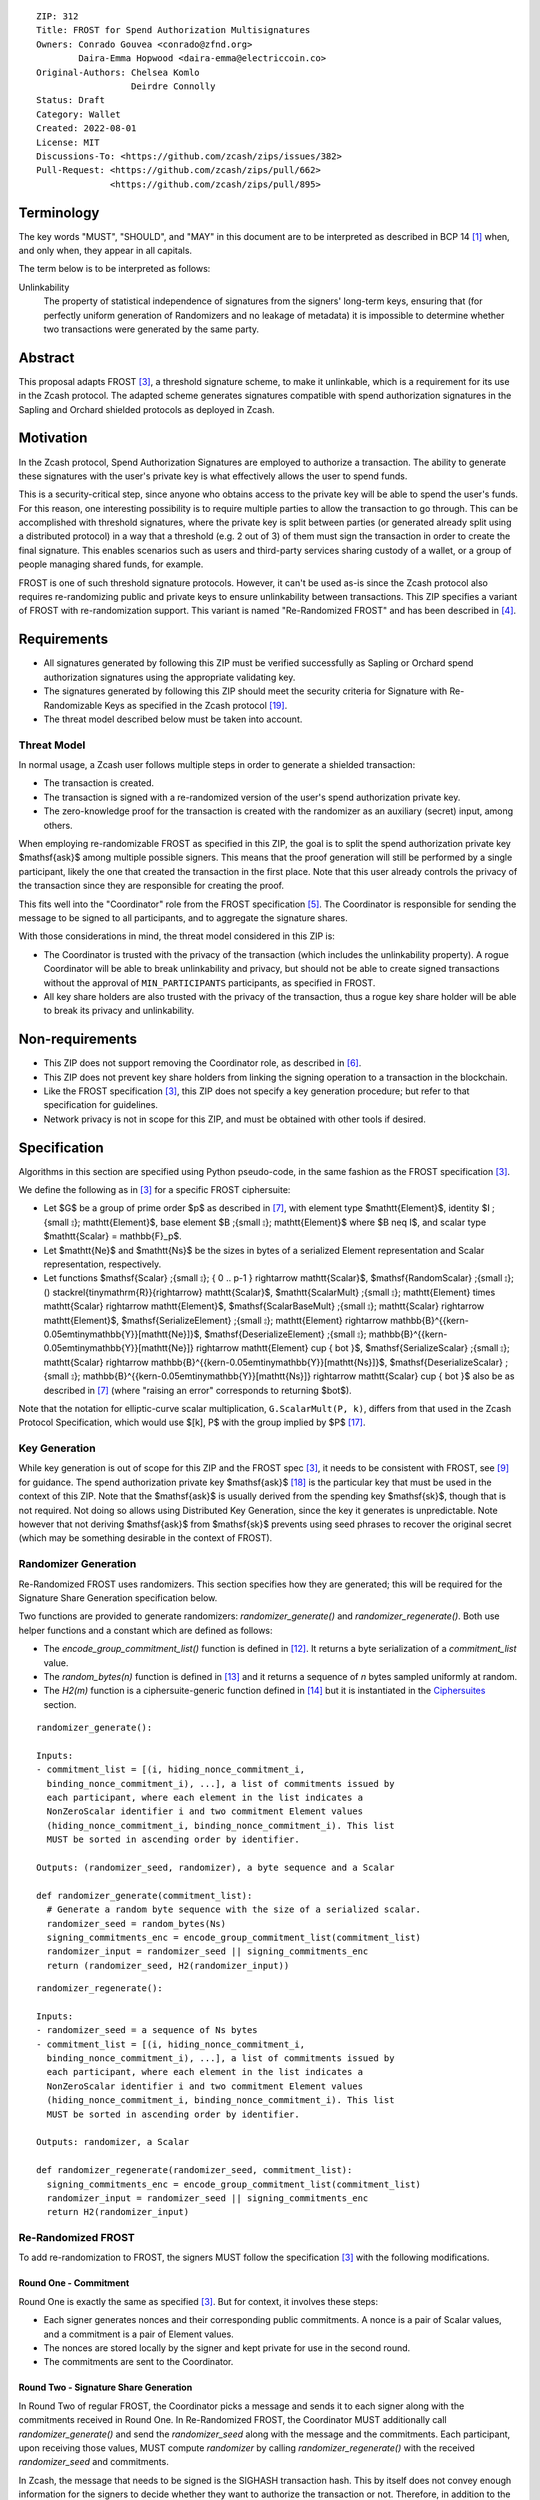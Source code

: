 ::

  ZIP: 312
  Title: FROST for Spend Authorization Multisignatures
  Owners: Conrado Gouvea <conrado@zfnd.org>
          Daira-Emma Hopwood <daira-emma@electriccoin.co>
  Original-Authors: Chelsea Komlo
                    Deirdre Connolly
  Status: Draft
  Category: Wallet
  Created: 2022-08-01
  License: MIT
  Discussions-To: <https://github.com/zcash/zips/issues/382>
  Pull-Request: <https://github.com/zcash/zips/pull/662>
                <https://github.com/zcash/zips/pull/895>


Terminology
===========

The key words "MUST", "SHOULD", and "MAY" in this document are to be interpreted
as described in BCP 14 [#BCP14]_ when, and only when, they appear in all capitals.

The term below is to be interpreted as follows:

Unlinkability
  The property of statistical independence of signatures from the
  signers' long-term keys, ensuring that (for perfectly uniform
  generation of Randomizers and no leakage of metadata) it is
  impossible to determine whether two transactions were generated
  by the same party.


Abstract
========

This proposal adapts FROST [#FROST]_, a threshold signature scheme,
to make it unlinkable, which is a requirement for its use in the Zcash protocol.
The adapted scheme generates signatures compatible with spend authorization
signatures in the Sapling and Orchard shielded protocols as deployed in Zcash.


Motivation
==========

In the Zcash protocol, Spend Authorization Signatures are employed to authorize
a transaction. The ability to generate these signatures with the user's private
key is what effectively allows the user to spend funds.

This is a security-critical step, since anyone who obtains access to the private
key will be able to spend the user's funds. For this reason, one interesting
possibility is to require multiple parties to allow the transaction to go
through. This can be accomplished with threshold signatures, where the private
key is split between parties (or generated already split using a distributed
protocol) in a way that a threshold (e.g. 2 out of 3) of them must sign the
transaction in order to create the final signature. This enables scenarios such
as users and third-party services sharing custody of a wallet, or a group of
people managing shared funds, for example.

FROST is one of such threshold signature protocols. However, it can't be used
as-is since the Zcash protocol also requires re-randomizing public and private
keys to ensure unlinkability between transactions. This ZIP specifies a variant
of FROST with re-randomization support. This variant is named "Re-Randomized
FROST" and has been described in [#frost-rerandomized]_.


Requirements
============

- All signatures generated by following this ZIP must be verified successfully
  as Sapling or Orchard spend authorization signatures using the appropriate
  validating key.
- The signatures generated by following this ZIP should meet the security
  criteria for Signature with Re-Randomizable Keys as specified in the Zcash
  protocol [#protocol-concretereddsa]_.
- The threat model described below must be taken into account.

Threat Model
------------

In normal usage, a Zcash user follows multiple steps in order to generate a
shielded transaction:

- The transaction is created.
- The transaction is signed with a re-randomized version of the user's spend
  authorization private key.
- The zero-knowledge proof for the transaction is created with the randomizer
  as an auxiliary (secret) input, among others.

When employing re-randomizable FROST as specified in this ZIP, the goal is to
split the spend authorization private key $\mathsf{ask}$ among multiple possible
signers. This means that the proof generation will still be performed by a
single participant, likely the one that created the transaction in the first
place. Note that this user already controls the privacy of the transaction since
they are responsible for creating the proof.

This fits well into the "Coordinator" role from the FROST specification
[#frost-protocol]_. The Coordinator is responsible for sending the message to be
signed to all participants, and to aggregate the signature shares.

With those considerations in mind, the threat model considered in this ZIP is:

- The Coordinator is trusted with the privacy of the transaction (which includes
  the unlinkability property). A rogue Coordinator will be able to break
  unlinkability and privacy, but should not be able to create signed
  transactions without the approval of ``MIN_PARTICIPANTS`` participants, as
  specified in FROST.
- All key share holders are also trusted with the privacy of the transaction,
  thus a rogue key share holder will be able to break its privacy and
  unlinkability.


Non-requirements
================

- This ZIP does not support removing the Coordinator role, as described in
  [#frost-removingcoordinator]_.
- This ZIP does not prevent key share holders from linking the signing operation to a
  transaction in the blockchain.
- Like the FROST specification [#FROST]_, this ZIP does not specify a key generation
  procedure; but refer to that specification for guidelines.
- Network privacy is not in scope for this ZIP, and must be obtained with other
  tools if desired.


Specification
=============

Algorithms in this section are specified using Python pseudo-code, in the same
fashion as the FROST specification [#FROST]_.

We define the following as in [#FROST]_ for a specific FROST ciphersuite:

* Let $G$ be a group of prime order $p$ as described in [#frost-primeordergroup]_,
  with element type $\mathtt{Element}$, identity $I \;{\small ⦂}\; \mathtt{Element}$,
  base element $B \;{\small ⦂}\; \mathtt{Element}$ where $B \neq I$, and scalar type
  $\mathtt{Scalar} = \mathbb{F}_p$.
* Let $\mathtt{Ne}$ and $\mathtt{Ns}$ be the sizes in bytes of a serialized Element
  representation and Scalar representation, respectively.
* Let functions $\mathsf{Scalar} \;{\small ⦂}\; \{ 0 .. p-1 \} \rightarrow \mathtt{Scalar}$,
  $\mathsf{RandomScalar} \;{\small ⦂}\; () \stackrel{\tiny\mathrm{R}}{\rightarrow} \mathtt{Scalar}$,
  $\mathtt{ScalarMult} \;{\small ⦂}\; \mathtt{Element} \times \mathtt{Scalar} \rightarrow \mathtt{Element}$,
  $\mathsf{ScalarBaseMult} \;{\small ⦂}\; \mathtt{Scalar} \rightarrow \mathtt{Element}$,
  $\mathsf{SerializeElement} \;{\small ⦂}\; \mathtt{Element} \rightarrow \mathbb{B}^{{\kern-0.05em\tiny\mathbb{Y}}[\mathtt{Ne}]}$,
  $\mathsf{DeserializeElement} \;{\small ⦂}\; \mathbb{B}^{{\kern-0.05em\tiny\mathbb{Y}}[\mathtt{Ne}]} \rightarrow \mathtt{Element} \cup \{ \bot \}$,
  $\mathsf{SerializeScalar} \;{\small ⦂}\; \mathtt{Scalar} \rightarrow \mathbb{B}^{{\kern-0.05em\tiny\mathbb{Y}}[\mathtt{Ns}]}$,
  $\mathsf{DeserializeScalar} \;{\small ⦂}\; \mathbb{B}^{{\kern-0.05em\tiny\mathbb{Y}}[\mathtt{Ns}]} \rightarrow \mathtt{Scalar} \cup \{ \bot \}$
  also be as described in [#frost-primeordergroup]_ (where "raising an error"
  corresponds to returning $\bot$).

Note that the notation for elliptic-curve scalar multiplication,
``G.ScalarMult(P, k)``, differs from that used in the Zcash Protocol
Specification, which would use $[k]\, P$ with the group implied by $P$
[#protocol-abstractgroup]_.


Key Generation
--------------

While key generation is out of scope for this ZIP and the FROST spec [#FROST]_,
it needs to be consistent with FROST, see [#frost-tdkg]_ for guidance. The spend
authorization private key $\mathsf{ask}$ [#protocol-spendauthsig]_ is the
particular key that must be used in the context of this ZIP. Note that the
$\mathsf{ask}$ is usually derived from the spending key
$\mathsf{sk}$, though that is not required. Not doing so allows using
Distributed Key Generation, since the key it generates is unpredictable. Note
however that not deriving $\mathsf{ask}$ from $\mathsf{sk}$ prevents using seed
phrases to recover the original secret (which may be something desirable in the
context of FROST).


Randomizer Generation
---------------------

Re-Randomized FROST uses randomizers. This section specifies how they are
generated; this will be required for the Signature Share Generation
specification below.

Two functions are provided to generate randomizers: `randomizer_generate()` and
`randomizer_regenerate()`. Both use helper functions and a constant which are
defined as follows:

- The `encode_group_commitment_list()` function is defined in
  [#frost-listoperations]_. It returns a byte serialization of a
  `commitment_list` value.
- The `random_bytes(n)` function is defined in [#frost-conventions]_ and it
  returns a sequence of `n` bytes sampled uniformly at random.
- The `H2(m)` function is a ciphersuite-generic function defined in
  [#frost-hash]_ but it is instantiated in the `Ciphersuites`_ section.

::

  randomizer_generate():

  Inputs:
  - commitment_list = [(i, hiding_nonce_commitment_i,
    binding_nonce_commitment_i), ...], a list of commitments issued by
    each participant, where each element in the list indicates a
    NonZeroScalar identifier i and two commitment Element values
    (hiding_nonce_commitment_i, binding_nonce_commitment_i). This list
    MUST be sorted in ascending order by identifier.

  Outputs: (randomizer_seed, randomizer), a byte sequence and a Scalar

  def randomizer_generate(commitment_list):
    # Generate a random byte sequence with the size of a serialized scalar.
    randomizer_seed = random_bytes(Ns)
    signing_commitments_enc = encode_group_commitment_list(commitment_list)
    randomizer_input = randomizer_seed || signing_commitments_enc
    return (randomizer_seed, H2(randomizer_input))

::

  randomizer_regenerate():

  Inputs:
  - randomizer_seed = a sequence of Ns bytes
  - commitment_list = [(i, hiding_nonce_commitment_i,
    binding_nonce_commitment_i), ...], a list of commitments issued by
    each participant, where each element in the list indicates a
    NonZeroScalar identifier i and two commitment Element values
    (hiding_nonce_commitment_i, binding_nonce_commitment_i). This list
    MUST be sorted in ascending order by identifier.

  Outputs: randomizer, a Scalar

  def randomizer_regenerate(randomizer_seed, commitment_list):
    signing_commitments_enc = encode_group_commitment_list(commitment_list)
    randomizer_input = randomizer_seed || signing_commitments_enc
    return H2(randomizer_input)


Re-Randomized FROST
-------------------

To add re-randomization to FROST, the signers MUST follow the specification
[#FROST]_ with the following modifications.


Round One - Commitment
''''''''''''''''''''''

Round One is exactly the same as specified [#FROST]_. But for context, it
involves these steps:

- Each signer generates nonces and their corresponding public commitments.
  A nonce is a pair of Scalar values, and a commitment is a pair of Element values.
- The nonces are stored locally by the signer and kept private for use in the
  second round.
- The commitments are sent to the Coordinator.


Round Two - Signature Share Generation
''''''''''''''''''''''''''''''''''''''

In Round Two of regular FROST, the Coordinator picks a message and sends it to
each signer along with the commitments received in Round One. In Re-Randomized
FROST, the Coordinator MUST additionally call `randomizer_generate()` and send
the `randomizer_seed` along with the message and the commitments. Each
participant, upon receiving those values, MUST compute `randomizer` by calling
`randomizer_regenerate()` with the received `randomizer_seed` and commitments.

In Zcash, the message that needs to be signed is the SIGHASH transaction hash.
This by itself does not convey enough information for the signers to decide
whether they want to authorize the transaction or not. Therefore, in addition
to the serialized transaction, more data (such as openings of value commitments,
decryption of note ciphertexts, etc.) needs to be sent from the Coordinator to
the signers. This SHOULD be done by sending a Partially Constructed Zcash Transaction
[#draft-zip-0374]_ over the same encrypted, authenticated channel. In order to sign,
each signer MUST be satisfied that the transaction should be authorized, using
the additional information provided in the PCZT where necessary. That information
MUST be checked for consistency with the transaction and not trusted simply
because the Coordinator is providing it.

The details of this checking, and of what needs to be included in the PCZT in
order for the signers to be satisfied that the transaction should be authorized,
are to be specified in [#draft-zip-0374]_.

Let ``FROST.sign`` be the regular FROST signing function with arguments
``(identifier, sk_i, group_public_key, nonce_i, msg, commitment_list)``,
as defined in [#frost-sign]_.

The ``Rerandomized-FROST.sign`` function takes an additional input
``randomizer_seed``, and adjusts the inputs relative to the ``randomizer``
computed by ``randomizer_regenerate()``::

  def Rerandomized-FROST.sign(identifier, sk_i, group_public_key, nonce_i, msg,
                              commitment_list, randomizer_seed):
    randomizer = randomizer_regenerate(randomizer_seed, commitment_list)
    randomized_sk_i = sk_i + randomizer
    randomized_group_public_key = group_public_key + G.ScalarBaseMult(randomizer)
    return FROST.sign(identifier, randomized_sk_i, randomized_group_public_key,
                      nonce_i, msg, commitment_list)

The signer MAY cache ``randomizer`` and ``G.ScalarBaseMult(randomizer)`` for
use in the ``Rerandomized-FROST.{aggregate, verify_signature_share}`` functions
defined below.


Signature Share Verification and Aggregation
''''''''''''''''''''''''''''''''''''''''''''

Let ``FROST.aggregate`` be the regular FROST aggregation function with
arguments ``(commitment_list, msg, group_public_key, sig_shares)``, as
defined in [#frost-aggregate]_.

The ``Rerandomized-FROST.aggregate`` function takes an additional input
``randomizer`` computed as above, and adjusts the inputs relative to this
randomizer::

 def Rerandomized-FROST.aggregate(commitment_list, msg, group_public_key, sig_shares,
                                  randomizer):
   randomized_group_public_key = group_public_key + G.ScalarBaseMult(randomizer)
   return FROST.aggregate(commitment_list, msg, randomized_group_public_key, sig_shares)

Similarly, let ``FROST.verify_signature_share`` be the regular FROST signature
share verification function with arguments
``(identifier, PK_i, comm_i, sig_share_i, commitment_list, group_public_key, msg)``,
as defined also in [#frost-aggregate]_.

The ``Rerandomized-FROST.verify_signature_share`` function takes an additional
input ``randomizer`` computed as above, and adjusts the inputs relative to this
randomizer::

  def Rerandomized-FROST.verify_signature_share(identifier, PK_i, comm_i, sig_share_i,
                                                commitment_list, group_public_key, msg):
    group_offset = G.ScalarBaseMult(randomizer)
    randomized_PK_i = PK_i + group_offset
    randomized_group_public_key = group_public_key + group_offset
    return FROST.verify_signature_share(identifier, randomized_PK_i, comm_i, sig_share_i,
                                        commitment_list, randomized_group_public_key, msg)


Ciphersuites
------------

FROST(Jubjub, BLAKE2b-512)
''''''''''''''''''''''''''

This ciphersuite uses Jubjub for the Group and BLAKE2b-512 for the Hash function ``H``
meant to produce signatures indistinguishable from RedJubjub Sapling Spend
Authorization Signatures as specified in [#protocol-concretespendauthsig]_.

- Group: Jubjub [#protocol-jubjub]_ with base point $\mathcal{G}^{\mathsf{Sapling}}$
  as defined in [#protocol-concretespendauthsig]_.

  - Order: $r_{\mathbb{J}}$ as defined in [#protocol-jubjub]_.
  - Identity: as defined in [#protocol-jubjub]_.
  - RandomScalar(): Implemented by returning a uniformly random Scalar in the range
    \[0, ``G.Order()`` - 1\]. Refer to {{frost-randomscalar}} for implementation guidance.
  - SerializeElement(P): Implemented as $\mathsf{repr}_{\mathbb{J}}(P)$ as defined in [#protocol-jubjub]_
  - DeserializeElement(P): Implemented as $\mathsf{abst}_{\mathbb{J}}(P)$ as defined in [#protocol-jubjub]_,
    returning an error if $\bot$ is returned. Additionally, this function
    validates that the resulting element is not the group identity element,
    returning an error if the check fails.
  - SerializeScalar: Implemented by outputting the little-endian 32-byte encoding
    of the Scalar value.
  - DeserializeScalar: Implemented by attempting to deserialize a Scalar from a
    little-endian 32-byte string. This function can fail if the input does not
    represent a Scalar in the range \[0, ``G.Order()`` - 1\].

- Hash (``H``): BLAKE2b-512 [#BLAKE]_ (BLAKE2b with 512-bit output and 16-byte personalization string),
  and Nh = 64.

  - H1(m): Implemented by computing BLAKE2b-512("FROST_RedJubjubR", m), interpreting
    the 64 bytes as a little-endian integer, and reducing the resulting integer
    modulo ``G.Order()``.
  - H2(m): Implemented by computing BLAKE2b-512("Zcash_RedJubjubH", m), interpreting
    the 64 bytes as a little-endian integer, and reducing the resulting integer
    modulo ``G.Order()``.
    (This is equivalent to $\mathsf{H}^\circledast(m)$, as defined by
    the $\mathsf{RedJubjub}$ scheme instantiated in [#protocol-concretereddsa]_.)
  - H3(m): Implemented by computing BLAKE2b-512("FROST_RedJubjubN", m), interpreting
    the 64 bytes as a little-endian integer, and reducing the resulting integer
    modulo ``G.Order()``.
  - H4(m): Implemented by computing BLAKE2b-512("FROST_RedJubjubM", m).
  - H5(m): Implemented by computing BLAKE2b-512("FROST_RedJubjubC", m).
  - HR(m): Implemented by computing BLAKE2b-512("FROST_RedJubjubA", m), interpreting
    the 64 bytes as a little-endian integer, and reducing the resulting integer
    modulo ``G.Order()``.

Signature verification is as specified in [#protocol-concretespendauthsig]_
for RedJubjub.


FROST(Pallas, BLAKE2b-512)
''''''''''''''''''''''''''

This ciphersuite uses Pallas for the Group and BLAKE2b-512 for the Hash function ``H``
meant to produce signatures indistinguishable from RedPallas Orchard Spend
Authorization Signatures as specified in [#protocol-concretespendauthsig]_.

- Group: Pallas [#protocol-pallasandvesta]_ with base point $\mathcal{G}^{\mathsf{Orchard}}$
  as defined in [#protocol-concretespendauthsig]_.

  - Order: $r_\mathbb{P}$ as defined in [#protocol-pallasandvesta]_.
  - Identity: as defined in [#protocol-pallasandvesta]_.
  - RandomScalar(): Implemented by returning a uniformly random Scalar in the range
    \[0, ``G.Order()`` - 1\]. Refer to {{frost-randomscalar}} for implementation guidance.
  - SerializeElement(P): Implemented as $\mathsf{repr}_\mathbb{P}(P)$ as defined in [#protocol-pallasandvesta]_.
  - DeserializeElement(P): Implemented as $\mathsf{abst}_\mathbb{P}(P)$ as defined in [#protocol-pallasandvesta]_,
    failing if $\bot$ is returned. Additionally, this function validates that the resulting
    element is not the group identity element, returning an error if the check fails.
  - SerializeScalar: Implemented by outputting the little-endian 32-byte encoding
    of the Scalar value.
  - DeserializeScalar: Implemented by attempting to deserialize a Scalar from a
    little-endian 32-byte string. This function can fail if the input does not
    represent a Scalar in the range \[0, ``G.Order()`` - 1\].

- Hash (``H``): BLAKE2b-512 [#BLAKE]_ (BLAKE2b with 512-bit output and 16-byte personalization string),
  and Nh = 64.

  - H1(m): Implemented by computing BLAKE2b-512("FROST_RedPallasR", m), interpreting
    the 64 bytes as a little-endian integer, and reducing the resulting integer
    modulo ``G.Order()``.
  - H2(m): Implemented by computing BLAKE2b-512("Zcash_RedPallasH", m), interpreting
    the 64 bytes as a little-endian integer, and reducing the resulting integer
    modulo ``G.Order()``.
    (This is equivalent to $\mathsf{H}^\circledast(m)$, as defined by
    the $\mathsf{RedPallas}$ scheme instantiated in [#protocol-concretereddsa]_.)
  - H3(m): Implemented by computing BLAKE2b-512("FROST_RedPallasN", m), interpreting
    the 64 bytes as a little-endian integer, and reducing the resulting integer
    modulo ``G.Order()``.
  - H4(m): Implemented by computing BLAKE2b-512("FROST_RedPallasM", m).
  - H5(m): Implemented by computing BLAKE2b-512("FROST_RedPallasC", m).
  - HR(m): Implemented by computing BLAKE2b-512("FROST_RedPallasA", m), interpreting
    the 64 bytes as a little-endian integer, and reducing the resulting integer
    modulo ``G.Order()``.

Signature verification is as specified in [#protocol-concretespendauthsig]_
for RedPallas.

Rationale
=========

FROST is a threshold Schnorr signature scheme, and Zcash Spend Authorization are
also Schnorr signatures, which allows the usage of FROST with Zcash. However,
since there is no widespread standard for Schnorr signatures, it must be ensured
that the signatures generated by the FROST variant specified in this ZIP can be
verified successfully by a Zcash implementation following its specification. In
practice this entails making sure that the generated signature can be verified
by the $\mathsf{RedDSA.Validate}$ function specified in
[#protocol-concretereddsa]_:

- The FROST signature, when split into $R$ and $S$ in the first step of
  $\mathsf{RedDSA.Validate}$, must yield the values expected by the
  function. This is ensured by defining $\mathsf{SerializeElement}$ and
  $\mathsf{SerializeScalar}$ in each ciphersuite to yield those values.

- The challenge $c$ used during FROST signing must be equal to the challenge
  $c$ computed during $\mathsf{RedDSA.Validate}$. This requires defining the
  ciphersuite H2 function as the $\mathsf{H}^\circledast(m)$ Zcash
  function in the ciphersuites, and making sure its input will be the same.
  Fortunately FROST and Zcash use the same input order ($R$, public key, message)
  so we just need to make sure that $\mathsf{SerializeElement}$ (used to compute
  the encoded public key before passing to the hash function) matches what
  $\mathsf{RedDSA.Validate}$ expects; which is possible since both $R$ and
  $\mathsf{vk}$ (the public key) are encoded in the same way as in Zcash.

- Note that $r$ (and thus $R$) will not be generated as specified in
  $\mathsf{RedDSA.Sign}$. This is not an issue however, since with Schnorr
  signatures it does not matter for the verifier how the $r$ value was chosen,
  it just needs to be a uniformly distributed random element, which is true for
  FROST.

- The above will ensure that the verification equation in
  $\mathsf{RedDSA.Validate}$ will pass, since FROST ensures the exact same
  equation will be valid as described in [#frost-primeorderverify]_.

The second step is adding the re-randomization functionality so that each FROST
signing generates a re-randomized signature:

- Anywhere the public key is used, the randomized public key must be used instead.
  This is exactly what is done in the functions defined above.
- The re-randomization must be done in each signature share generation, such
  that the aggregated signature must be valid under verification with the
  randomized public key. This is shown to be true in [#frost-rerandomized]_.

- The re-randomization procedure must be exactly the same as in
  [#protocol-concretereddsa]_ to ensure that re-randomized keys are uniformly
  distributed and signatures are unlinkable. This is also true; observe that
  ``randomizer_generate`` generates randomizer uniformly at random as required
  by $\mathsf{RedDSA.GenRandom}$; and signature generation is compatible
  with $\mathsf{RedDSA.RandomizePrivate}$,
  $\mathsf{RedDSA.RandomizePublic}$, $\mathsf{RedDSA.Sign}$ and
  $\mathsf{RedDSA.Validate}$ as explained in the previous item.

The security of Re-Randomized FROST with respect to the security assumptions of
regular FROST is shown in [#frost-rerandomized]_.

Regarding randomizer handling, in Zcash, the `randomizer` is called $\alpha$
and is usually generated using the $\mathsf{RedDSA.GenRandom}$ function as
defined in the Zcash specification [#protocol-spendauthsig]_. Note that the
choice of $\alpha$ influences the SIGHASH computation, so it is impossible
to compute the `randomizer` based on the message (SIGHASH), as suggested in
[#frost-rerandomized]_. This is not an issue as long as the `randomizer` is
generated with the same security properties as $\mathsf{RedDSA.GenRandom}$.
We ensure that by using a very similar approach; while the original
$\mathsf{RedDSA.GenRandom}$ uses $\mathsf{H}^\circledast(T)$ where $T$ is a
random byte sequence with a certain size, in this ZIP we effectively use
$\mathsf{H}^\circledast(T || \mathsf{signing\_commitments\_enc})$, i.e. we
concatenate the random bytes with the encoding of the signing commitments.
This preserves the security assumptions and also hedges against issues in the
Coordinator random byte generator and prevents the Coordinator from fully
influencing the randomizer, reducing its trust assumptions.


Reference implementation
========================

The `reddsa` crate [#crate-reddsa]_ contains a re-randomized FROST implementation
of both ciphersuites.


References
==========

.. [#BCP14] `Information on BCP 14 — "RFC 2119: Key words for use in RFCs to Indicate Requirement Levels" and "RFC 8174: Ambiguity of Uppercase vs Lowercase in RFC 2119 Key Words" <https://www.rfc-editor.org/info/bcp14>`_
.. [#BLAKE] `BLAKE2: simpler, smaller, fast as MD5 <https://blake2.net/#sp>`_
.. [#FROST] `RFC 9591: The Flexible Round-Optimized Schnorr Threshold (FROST) Protocol for Two-Round Schnorr Signatures <https://www.rfc-editor.org/rfc/rfc9591.html>`_
.. [#frost-rerandomized] `Re-Randomized FROST (ePrint 2024/436) <https://eprint.iacr.org/2024/436>`_
.. [#frost-protocol] `RFC 9591: The Flexible Round-Optimized Schnorr Threshold (FROST) Protocol for Two-Round Schnorr Signatures. Section 5: Two-Round FROST Signing Protocol <https://www.rfc-editor.org/rfc/rfc9591.html#name-two-round-frost-signing-pro>`_
.. [#frost-removingcoordinator] `RFC 9591: The Flexible Round-Optimized Schnorr Threshold (FROST) Protocol for Two-Round Schnorr Signatures. Section 7.3: Removing the Coordinator Role <https://www.rfc-editor.org/rfc/rfc9591.html#name-removing-the-coordinator-ro>`_
.. [#frost-primeordergroup] `RFC 9591: The Flexible Round-Optimized Schnorr Threshold (FROST) Protocol for Two-Round Schnorr Signatures. Section 3.1: Prime-Order Group <https://www.rfc-editor.org/rfc/rfc9591.html#name-prime-order-group>`_
.. [#frost-primeorderverify] `RFC 9591: The Flexible Round-Optimized Schnorr Threshold (FROST) Protocol for Two-Round Schnorr Signatures. Appendix B: Schnorr Signature Generation and Verification for Prime-Order Groups <https://www.ietf.org/archive/id/draft-irtf-cfrg-frost-11.html#name-schnorr-signature-generatio>`_
.. [#frost-tdkg] `RFC 9591: The Flexible Round-Optimized Schnorr Threshold (FROST) Protocol for Two-Round Schnorr Signatures. Appendix B: Trusted Dealer Key Generation <https://www.rfc-editor.org/rfc/rfc9591.html#name-trusted-dealer-key-generati>`_
.. [#frost-randomscalar] `RFC 9591: The Flexible Round-Optimized Schnorr Threshold (FROST) Protocol for Two-Round Schnorr Signatures. Appendix C: Random Scalar Generation <https://www.rfc-editor.org/rfc/rfc9591.html#name-random-scalar-generation>`_
.. [#frost-serialization] `The ZF FROST Book, Serialization Format <https://frost.zfnd.org/user/serialization.html>`_
.. [#frost-listoperations] `RFC 9591: The Flexible Round-Optimized Schnorr Threshold (FROST) Protocol for Two-Round Schnorr Signatures. Section 4.3: List Operations <https://www.rfc-editor.org/rfc/rfc9591.html#name-list-operations>`_
.. [#frost-conventions] `RFC 9591: The Flexible Round-Optimized Schnorr Threshold (FROST) Protocol for Two-Round Schnorr Signatures. Section 2: Conventions and Definitions <https://www.rfc-editor.org/rfc/rfc9591.html#name-conventions-and-definitions>`_
.. [#frost-hash] `RFC 9591: The Flexible Round-Optimized Schnorr Threshold (FROST) Protocol for Two-Round Schnorr Signatures. Section 3.2: Cryptographic Hash Function <https://www.rfc-editor.org/rfc/rfc9591.html#name-cryptographic-hash-function>`_
.. [#frost-sign] `RFC 9591: The Flexible Round-Optimized Schnorr Threshold (FROST) Protocol for Two-Round Schnorr Signatures. Section 5.2: Round Two - Signature Share Generation <https://www.rfc-editor.org/rfc/rfc9591.html#name-round-two-signature-share-g>`_
.. [#frost-aggregate] `RFC 9591: The Flexible Round-Optimized Schnorr Threshold (FROST) Protocol for Two-Round Schnorr Signatures. Section 5.3: Signature Share Aggregation <https://www.rfc-editor.org/rfc/rfc9591.html#name-signature-share-aggregation>`_
.. [#protocol-abstractgroup] `Zcash Protocol Specification, Version 2025.6.1 [NU6.1]. Section 4.1.9: Represented Group <protocol/protocol.pdf#abstractgroup>`_
.. [#protocol-spendauthsig] `Zcash Protocol Specification, Version 2025.6.1 [NU6.1]. Section 4.15: Spend Authorization Signature (Sapling and Orchard) <protocol/protocol.pdf#spendauthsig>`_
.. [#protocol-concretereddsa] `Zcash Protocol Specification, Version 2025.6.1 [NU6.1]. Section 5.4.7: RedDSA, RedJubjub, and RedPallas <protocol/protocol.pdf#concretereddsa>`_
.. [#protocol-concretespendauthsig] `Zcash Protocol Specification, Version 2025.6.1 [NU6.1]. Section 5.4.7.1: Spend Authorization Signature (Sapling and Orchard) <protocol/protocol.pdf#concretespendauthsig>`_
.. [#protocol-jubjub] `Zcash Protocol Specification, Version 2025.6.1 [NU6.1]. Section 5.4.9.3: Jubjub <protocol/protocol.pdf#jubjub>`_
.. [#protocol-pallasandvesta] `Zcash Protocol Specification, Version 2025.6.1 [NU6.1]. Section 5.4.9.6: Pallas and Vesta <protocol/protocol.pdf#pallasandvesta>`_
.. [#crate-reddsa] `reddsa Rust crate <https://github.com/ZcashFoundation/reddsa>`_
.. [#sum-lambda-proof] `Prove that the sum of the Lagrange (interpolation) coefficients is equal to 1 <https://math.stackexchange.com/questions/1325292/prove-that-the-sum-of-the-lagrange-interpolation-coefficients-is-equal-to-1/1325342#1325342>`_
.. [#draft-zip-0374] `Draft ZIP 374: Partially Created Zcash Transaction Format <https://github.com/zcash/zips/pull/1063>`_
